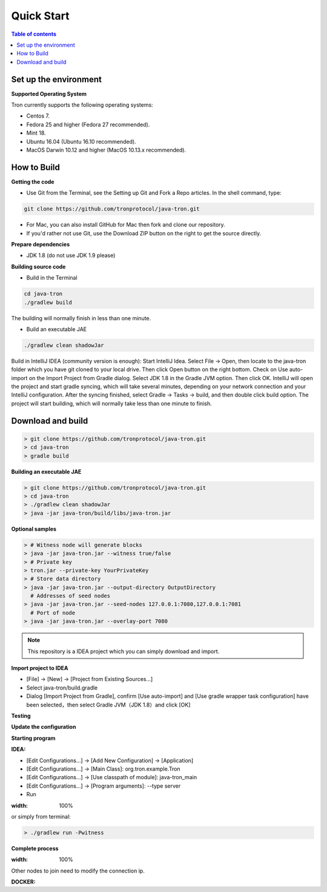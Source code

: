 ===========
Quick Start
===========

.. contents:: Table of contents
  :depth: 1
  :local:

Set up the environment
----------------------

**Supported Operating System**

Tron currently supports the following operating systems:

* Centos 7.
* Fedora 25 and higher (Fedora 27 recommended).
* Mint 18.
* Ubuntu 16.04 (Ubuntu 16.10 recommended).
* MacOS Darwin 10.12 and higher (MacOS 10.13.x recommended).

How to Build
------------

**Getting the code**

* Use Git from the Terminal, see the Setting up Git and Fork a Repo articles. In the shell command, type:

.. code-block:: shell

    git clone https://github.com/tronprotocol/java-tron.git

* For Mac, you can also install GitHub for Mac then fork and clone our repository.
* If you'd rather not use Git, use the Download ZIP button on the right to get the source directly.

**Prepare dependencies**

* JDK 1.8 (do not use JDK 1.9 please)

**Building source code**

* Build in the Terminal

.. code-block:: shell

    cd java-tron
    ./gradlew build

The building will normally finish in less than one minute.

* Build an executable JAE

.. code-block:: shell

    ./gradlew clean shadowJar

Build in IntelliJ IDEA (community version is enough):
Start IntelliJ Idea. Select File -> Open, then locate to the java-tron folder which you have git cloned to your local drive. Then click Open button on the right bottom.
Check on Use auto-import on the Import Project from Gradle dialog. Select JDK 1.8 in the Gradle JVM option. Then click OK.
IntelliJ will open the project and start gradle syncing, which will take several minutes, depending on your network connection and your IntelliJ configuration.
After the syncing finished, select Gradle -> Tasks -> build, and then double click build option. The project will start building, which will normally take less than one minute to finish.

Download and build
------------------

.. code-block:: json

    > git clone https://github.com/tronprotocol/java-tron.git
    > cd java-tron
    > gradle build

**Building an executable JAE**

.. code-block:: json

    > git clone https://github.com/tronprotocol/java-tron.git
    > cd java-tron
    > ./gradlew clean shadowJar
    > java -jar java-tron/build/libs/java-tron.jar

**Optional samples**

.. code-block:: shell

    > # Witness node will generate blocks
    > java -jar java-tron.jar --witness true/false
    > # Private key
    > tron.jar --private-key YourPrivateKey
    > # Store data directory
    > java -jar java-tron.jar --output-directory OutputDirectory
      # Addresses of seed nodes
    > java -jar java-tron.jar --seed-nodes 127.0.0.1:7080,127.0.0.1:7081
      # Port of node
    > java -jar java-tron.jar --overlay-port 7080

.. note::  This repository is a IDEA project which you can simply download and import.

**Import project to IDEA**

* [File] -> [New] -> [Project from Existing Sources...]
* Select java-tron/build.gradle
* Dialog [Import Project from Gradle], confirm [Use auto-import] and [Use gradle wrapper task configuration] have been selected，then select Gradle JVM（JDK 1.8）and click [OK]

**Testing**

**Update the configuration**

**Starting program**

**IDEA:**

* [Edit Configurations...] -> [Add New Configuration] -> [Application]
* [Edit Configurations...] -> [Main Class]: org.tron.example.Tron
* [Edit Configurations...] -> [Use classpath of module]: java-tron_main
* [Edit Configurations...] -> [Program arguments]: --type server
* Run

.. image:: /img/commands/default-set.gif
:width: 100%

or simply from terminal:

.. code-block:: json

    > ./gradlew run -Pwitness

**Complete process**

.. image:: /img/commands/process.gif
:width: 100%

Other nodes to join need to modify the connection ip.

**DOCKER:**